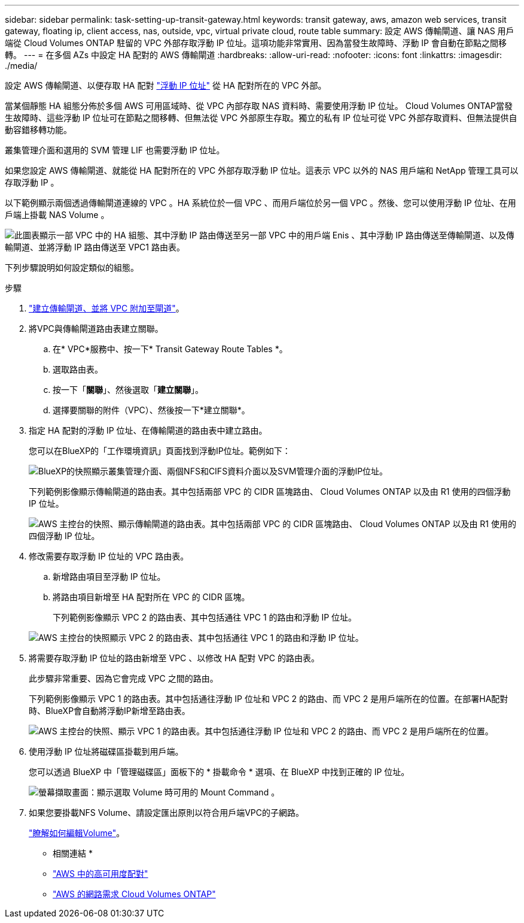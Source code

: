 ---
sidebar: sidebar 
permalink: task-setting-up-transit-gateway.html 
keywords: transit gateway, aws, amazon web services, transit gateway, floating ip, client access, nas, outside, vpc, virtual private cloud, route table 
summary: 設定 AWS 傳輸閘道、讓 NAS 用戶端從 Cloud Volumes ONTAP 駐留的 VPC 外部存取浮動 IP 位址。這項功能非常實用、因為當發生故障時、浮動 IP 會自動在節點之間移轉。 
---
= 在多個 AZs 中設定 HA 配對的 AWS 傳輸閘道
:hardbreaks:
:allow-uri-read: 
:nofooter: 
:icons: font
:linkattrs: 
:imagesdir: ./media/


[role="lead"]
設定 AWS 傳輸閘道、以便存取 HA 配對 link:reference-networking-aws.html#requirements-for-ha-pairs-in-multiple-azs["浮動 IP 位址"] 從 HA 配對所在的 VPC 外部。

當某個靜態 HA 組態分佈於多個 AWS 可用區域時、從 VPC 內部存取 NAS 資料時、需要使用浮動 IP 位址。 Cloud Volumes ONTAP當發生故障時、這些浮動 IP 位址可在節點之間移轉、但無法從 VPC 外部原生存取。獨立的私有 IP 位址可從 VPC 外部存取資料、但無法提供自動容錯移轉功能。

叢集管理介面和選用的 SVM 管理 LIF 也需要浮動 IP 位址。

如果您設定 AWS 傳輸閘道、就能從 HA 配對所在的 VPC 外部存取浮動 IP 位址。這表示 VPC 以外的 NAS 用戶端和 NetApp 管理工具可以存取浮動 IP 。

以下範例顯示兩個透過傳輸閘道連線的 VPC 。HA 系統位於一個 VPC 、而用戶端位於另一個 VPC 。然後、您可以使用浮動 IP 位址、在用戶端上掛載 NAS Volume 。

image:diagram_transit_gateway.png["此圖表顯示一部 VPC 中的 HA 組態、其中浮動 IP 路由傳送至另一部 VPC 中的用戶端 Enis 、其中浮動 IP 路由傳送至傳輸閘道、以及傳輸閘道、並將浮動 IP 路由傳送至 VPC1 路由表。"]

下列步驟說明如何設定類似的組態。

.步驟
. https://docs.aws.amazon.com/vpc/latest/tgw/tgw-getting-started.html["建立傳輸閘道、並將 VPC 附加至閘道"^]。
. 將VPC與傳輸閘道路由表建立關聯。
+
.. 在* VPC*服務中、按一下* Transit Gateway Route Tables *。
.. 選取路由表。
.. 按一下「*關聯*」、然後選取「*建立關聯*」。
.. 選擇要關聯的附件（VPC）、然後按一下*建立關聯*。


. 指定 HA 配對的浮動 IP 位址、在傳輸閘道的路由表中建立路由。
+
您可以在BlueXP的「工作環境資訊」頁面找到浮動IP位址。範例如下：

+
image:screenshot_floating_ips.gif["BlueXP的快照顯示叢集管理介面、兩個NFS和CIFS資料介面以及SVM管理介面的浮動IP位址。"]

+
下列範例影像顯示傳輸閘道的路由表。其中包括兩部 VPC 的 CIDR 區塊路由、 Cloud Volumes ONTAP 以及由 R1 使用的四個浮動 IP 位址。

+
image:screenshot_transit_gateway1.png["AWS 主控台的快照、顯示傳輸閘道的路由表。其中包括兩部 VPC 的 CIDR 區塊路由、 Cloud Volumes ONTAP 以及由 R1 使用的四個浮動 IP 位址。"]

. 修改需要存取浮動 IP 位址的 VPC 路由表。
+
.. 新增路由項目至浮動 IP 位址。
.. 將路由項目新增至 HA 配對所在 VPC 的 CIDR 區塊。
+
下列範例影像顯示 VPC 2 的路由表、其中包括通往 VPC 1 的路由和浮動 IP 位址。

+
image:screenshot_transit_gateway2.png["AWS 主控台的快照顯示 VPC 2 的路由表、其中包括通往 VPC 1 的路由和浮動 IP 位址。"]



. 將需要存取浮動 IP 位址的路由新增至 VPC 、以修改 HA 配對 VPC 的路由表。
+
此步驟非常重要、因為它會完成 VPC 之間的路由。

+
下列範例影像顯示 VPC 1 的路由表。其中包括通往浮動 IP 位址和 VPC 2 的路由、而 VPC 2 是用戶端所在的位置。在部署HA配對時、BlueXP會自動將浮動IP新增至路由表。

+
image:screenshot_transit_gateway3.png["AWS 主控台的快照、顯示 VPC 1 的路由表。其中包括通往浮動 IP 位址和 VPC 2 的路由、而 VPC 2 是用戶端所在的位置。"]

. 使用浮動 IP 位址將磁碟區掛載到用戶端。
+
您可以透過 BlueXP 中「管理磁碟區」面板下的 * 掛載命令 * 選項、在 BlueXP 中找到正確的 IP 位址。

+
image:screenshot_mount_option.png["螢幕擷取畫面：顯示選取 Volume 時可用的 Mount Command 。"]

. 如果您要掛載NFS Volume、請設定匯出原則以符合用戶端VPC的子網路。
+
link:task-manage-volumes.html["瞭解如何編輯Volume"]。



* 相關連結 *

* link:concept-ha.html["AWS 中的高可用度配對"]
* link:reference-networking-aws.html["AWS 的網路需求 Cloud Volumes ONTAP"]

